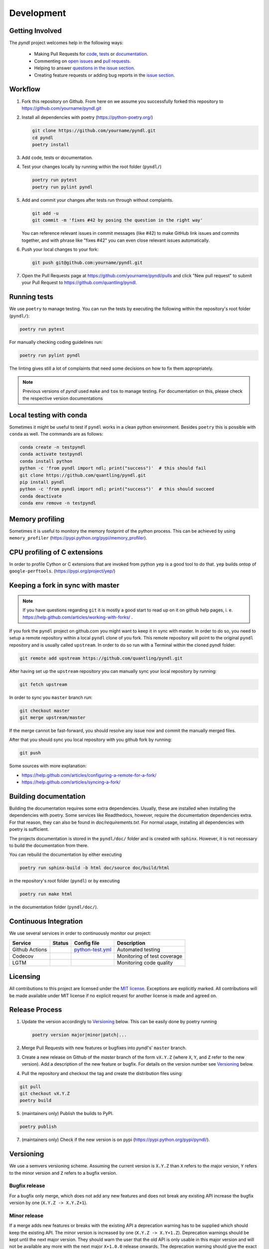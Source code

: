 Development
===========
.. image:: https://github.com/quantling/pyndl/actions/workflows/python-test.yml/badge.svg?branch=master
    :target: https://github.com/quantling/pyndl/actions/workflows/python-test.yml

.. image:: https://codecov.io/gh/quantling/pyndl/branch/master/graph/badge.svg?token=2GWUXRA9PD
    :target: https://codecov.io/gh/quantling/pyndl

.. image:: https://img.shields.io/lgtm/grade/python/g/quantling/pyndl.svg?logo=lgtm&logoWidth=18
    :target: https://lgtm.com/projects/g/quantling/pyndl/context:python

.. image:: https://img.shields.io/github/issues/quantling/pyndl.svg
    :target: https://github.com/quantling/pyndl/issues

.. image:: https://img.shields.io/github/issues-pr/quantling/pyndl.svg
    :target: https://github.com/quantling/pyndl/pulls


Getting Involved
----------------

The *pyndl* project welcomes help in the following ways:

    * Making Pull Requests for
      `code <https://github.com/quantling/pyndl/tree/master/pyndl>`_,
      `tests <https://github.com/quantling/pyndl/tree/master/tests>`_
      or `documentation <https://github.com/quantling/pyndl/tree/master/doc>`_.
    * Commenting on `open issues <https://github.com/quantling/pyndl/issues>`_
      and `pull requests <https://github.com/quantling/pyndl/pulls>`_.
    * Helping to answer `questions in the issue section
      <https://github.com/quantling/pyndl/labels/question>`_.
    * Creating feature requests or adding bug reports in the `issue section
      <https://github.com/quantling/pyndl/issues/new>`_.


Workflow
--------

1. Fork this repository on Github. From here on we assume you successfully
   forked this repository to https://github.com/yourname/pyndl.git

2. Install all dependencies with poetry (https://python-poetry.org/)

   .. code:: bash

       git clone https://github.com/yourname/pyndl.git
       cd pyndl
       poetry install

3. Add code, tests or documentation.

4. Test your changes locally by running within the root folder (``pyndl/``)

   .. code:: bash

        poetry run pytest
        poetry run pylint pyndl

5. Add and commit your changes after tests run through without complaints.

   .. code:: bash

       git add -u
       git commit -m 'fixes #42 by posing the question in the right way'

   You can reference relevant issues in commit messages (like #42) to make GitHub
   link issues and commits together, and with phrase like "fixes #42" you can
   even close relevant issues automatically.

6. Push your local changes to your fork:

   .. code:: bash

       git push git@github.com:yourname/pyndl.git

7. Open the Pull Requests page at https://github.com/yourname/pyndl/pulls and
   click "New pull request" to submit your Pull Request to
   https://github.com/quantling/pyndl.


Running tests
-------------

We use ``poetry`` to manage testing. You can run the tests by
executing the following within the repository's root folder (``pyndl/``):

.. code:: bash

    poetry run pytest

For manually checking coding guidelines run:

.. code:: bash

    poetry run pylint pyndl

The linting gives still a lot of complaints that need some decisions on how to
fix them appropriately.

.. note::

    Previous versions of *pyndl* used ``make`` and ``tox`` to manage testing. For
    documentation on this, please check the respective version documentations


Local testing with conda
------------------------

Sometimes it might be useful to test if ``pyndl`` works in a clean python
environment. Besides ``poetry`` this is possible with ``conda`` as well. The
commands are as follows:

.. code:: bash

    conda create -n testpyndl
    conda activate testpyndl
    conda install python
    python -c 'from pyndl import ndl; print("success")'  # this should fail
    git clone https://github.com/quantling/pyndl.git
    pip install pyndl
    python -c 'from pyndl import ndl; print("success")'  # this should succeed
    conda deactivate
    conda env remove -n testpyndl


Memory profiling
----------------

Sometimes it is useful to monitory the memory footprint of the python process.
This can be achieved by using ``memory_profiler``
(https://pypi.python.org/pypi/memory_profiler).


CPU profiling of C extensions
-----------------------------

In order to profile Cython or C extensions that are invoked from python ``yep``
is a good tool to do that. ``yep`` builds ontop of ``google-perftools``.
(https://pypi.org/project/yep/)


Keeping a fork in sync with master
----------------------------------

.. note::

    If you have questions regarding ``git`` it is mostly a good start to read
    up on it on github help pages, i. e.
    https://help.github.com/articles/working-with-forks/ .

If you fork the ``pyndl`` project on github.com you might want to keep it in
sync with master. In order to do so, you need to setup a remote repository
within a local ``pyndl`` clone of you fork. This remote repository will point
to the original ``pyndl`` repository and is usually called ``upstream``. In
order to do so run with a Terminal within the cloned pyndl folder:

.. code:: bash

    git remote add upstream https://github.com/quantling/pyndl.git

After having set up the ``upstream`` repository you can manually sync your
local repository by running:

.. code:: bash

    git fetch upstream

In order to sync you ``master`` branch run:

.. code:: bash

    git checkout master
    git merge upstream/master

If the merge cannot be fast-forward, you should resolve any issue now and
commit the manually merged files.

After that you should sync you local repository with you github fork by
running:

.. code:: bash

    git push

Some sources with more explanation:

- https://help.github.com/articles/configuring-a-remote-for-a-fork/
- https://help.github.com/articles/syncing-a-fork/


Building documentation
----------------------

Building the documentation requires some extra dependencies. Usually, these are
installed when installing the dependencies with poetry. Some services like Readthedocs,
however, require the documentation dependencies extra. For that reason, they can
also be found in `doc/requirements.txt`. For normal usage, installing all dependencies
with poetry is sufficient.

The projects documentation is stored in the ``pyndl/doc/`` folder
and is created with ``sphinx``. However, it is not necessary to build the documentation
from there.

You can rebuild the documentation by either executing

.. code:: bash

    poetry run sphinx-build -b html doc/source doc/build/html

in the repository's root folder (``pyndl``) or by executing

.. code:: bash

   poetry run make html

in the documentation folder (``pyndl/doc/``).


Continuous Integration
----------------------

We use several services in order to continuously monitor our project:

===============  ===========  ==================  ===========================
Service          Status       Config file         Description
===============  ===========  ==================  ===========================
Github Actions   |actions|    `python-test.yml`_  Automated testing
Codecov          |codecov|                        Monitoring of test coverage
LGTM             |lgtm|                           Monitoring code quality
===============  ===========  ==================  ===========================

.. |actions| image:: https://github.com/quantling/pyndl/actions/workflows/python-test.yml/badge.svg?branch=master
    :target: https://github.com/quantling/pyndl/actions/workflows/python-test.yml

.. |codecov| image:: https://codecov.io/gh/quantling/pyndl/branch/master/graph/badge.svg?token=2GWUXRA9PD
    :target: https://codecov.io/gh/quantling/pyndl

.. |lgtm| image:: https://img.shields.io/lgtm/grade/python/g/quantling/pyndl.svg?logo=lgtm&logoWidth=18
    :target: https://lgtm.com/projects/g/quantling/pyndl/context:python

.. _python-test.yml: https://github.com/quantling/pyndl/blob/master/.github/workflows/python-test.yml


Licensing
---------

All contributions to this project are licensed under the `MIT license
<https://github.com/quantling/pyndl/blob/master/LICENSE.txt>`_. Exceptions are
explicitly marked.
All contributions will be made available under MIT license if no explicit
request for another license is made and agreed on.


Release Process
---------------
1. Update the version accordingly to Versioning_ below. This can be easily done
   by poetry running

   .. code:: bash

       poetry version major|minor|patch|...


2. Merge Pull Requests with new features or bugfixes into *pyndl*'s' ``master``
   branch.

3. Create a new release on Github of the `master` branch of the form ``vX.Y.Z``
   (where ``X``, ``Y``, and ``Z`` refer to the new version).  Add a description
   of the new feature or bugfix. For details on the version number see
   Versioning_ below.

4. Pull the repository and checkout the tag and create the distribution files
   using:

.. code:: bash

    git pull
    git checkout vX.Y.Z
    poetry build

5. (maintainers only) Publish the builds to PyPI.

.. code:: bash

    poetry publish

7. (maintainers only) Check if the new version is on pypi (https://pypi.python.org/pypi/pyndl/).


Versioning
----------
We use a semvers versioning scheme. Assuming the current version is ``X.Y.Z``
than ``X`` refers to the major version, ``Y`` refers to the minor version and
``Z`` refers to a bugfix version.


Bugfix release
^^^^^^^^^^^^^^
For a bugfix only merge, which does not add any new features and does not
break any existing API increase the bugfix version by one (``X.Y.Z ->
X.Y.Z+1``).

Minor release
^^^^^^^^^^^^^
If a merge adds new features or breaks with the existing API a deprecation
warning has to be supplied which should keep the existing API. The minor
version is increased by one (``X.Y.Z -> X.Y+1.Z``). Deprecation warnings should
be kept until the next major version. They should warn the user that the old
API is only usable in this major version and will not be available any more
with the next major ``X+1.0.0`` release onwards. The deprecation warning should
give the exact version number when the API becomes unavailable and the way of
achieving the same behaviour.

Major release
^^^^^^^^^^^^^
If enough changes are accumulated to justify a new major release, create a new
pull request which only contains the following two changes:

- the change of the version number from ``X.Y.Z`` to ``X+1.0.0``
- remove all the API with deprecation warning introduced in the current
  ``X.Y.Z`` release
